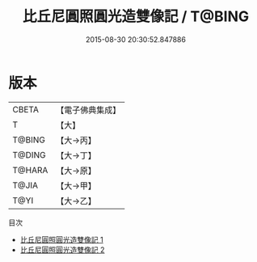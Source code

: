 #+TITLE: 比丘尼圓照圓光造雙像記 / T@BING

#+DATE: 2015-08-30 20:30:52.847886
* 版本
 |     CBETA|【電子佛典集成】|
 |         T|【大】     |
 |    T@BING|【大→丙】   |
 |    T@DING|【大→丁】   |
 |    T@HARA|【大→原】   |
 |     T@JIA|【大→甲】   |
 |      T@YI|【大→乙】   |
目次
 - [[file:KR6j0358_001.txt][比丘尼圓照圓光造雙像記 1]]
 - [[file:KR6j0358_002.txt][比丘尼圓照圓光造雙像記 2]]
